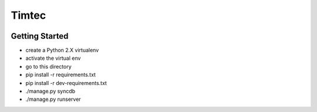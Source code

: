Timtec
======

.. image:: https://drone.io/github.com/hacklabr/timtec/status.png
    :target: https://drone.io/github.com/hacklabr/timtec/latest

.. image:: https://coveralls.io/repos/hacklabr/timtec/badge.png
    :target: https://coveralls.io/r/hacklabr/timtec


Getting Started
---------------

- create a Python 2.X virtualenv
- activate the virtual env
- go to this directory
- pip install -r requirements.txt
- pip install -r dev-requirements.txt
- ./manage.py syncdb
- ./manage.py runserver
